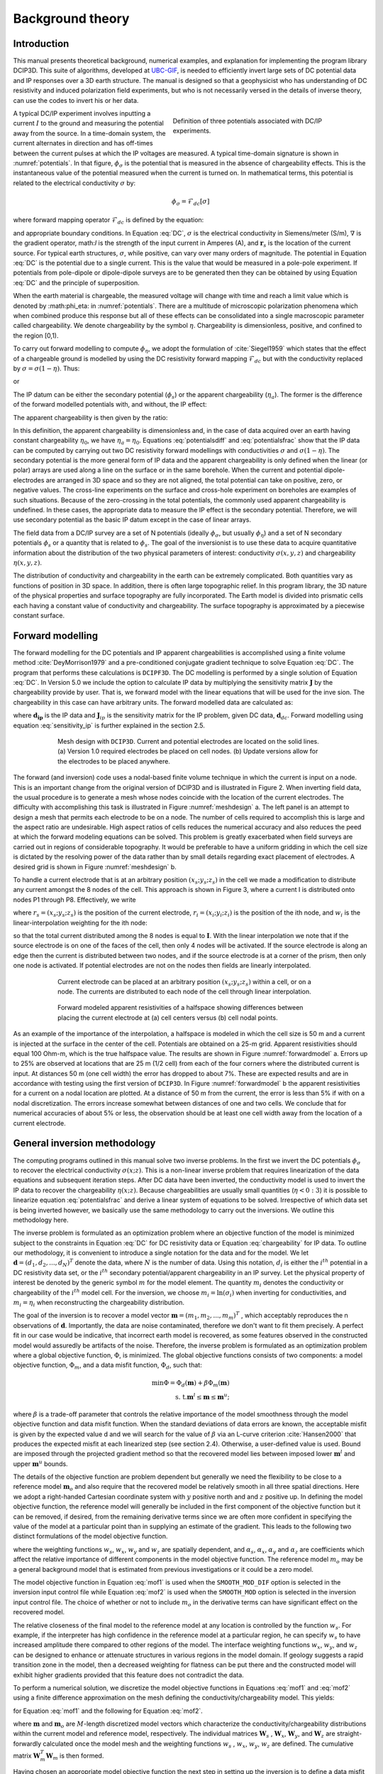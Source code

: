 .. _theory:

Background theory
=================

Introduction
------------

This manual  presents  theoretical  background,  numerical  examples,  and  explanation  for implementing the program library DCIP3D. This suite of algorithms, developed at `UBC-GIF <gif.eos.ubc.ca>`__, is needed to efficiently invert large sets of DC potential data and IP responses over a 3D earth structure. The manual is designed so that a geophysicist who has understanding of DC resistivity and induced polarization field experiments, but who is not necessarily versed in the details of inverse theory, can use the codes to invert his or her data.

.. figure:: ../images/potentials.png
        :name: potentials
        :figwidth: 50%
        :align: right

        Definition of three potentials associated with DC/IP experiments.

A typical DC/IP experiment involves inputting a current :math:`I` to the ground and measuring the potential away from the source.  In a time-domain system, the current alternates in direction and has off-times between the current pulses at which the IP voltages are measured. A typical time-domain signature is shown in :numref:`potentials`. In that figure, :math:`\phi_\sigma` is the potential that is measured in the absence of chargeability effects. This is the instantaneous value of the potential measured when the current is turned on. In mathematical terms, this potential is related to the electrical conductivity :math:`\sigma` by:

.. math::
        \phi_\sigma = \mathcal{F}_{dc}[\sigma]

where forward mapping operator :math:`\mathcal{F}_{dc}` is defined by the equation:

.. math::
        \nabla\cdot(\sigma\nabla \phi_\sigma)=-I\delta(\mathbf{r}-\mathbf{r}_s)
        :label: DC

and appropriate  boundary  conditions.	In Equation :eq:`DC`, :math:`\sigma` is  the  electrical  conductivity  in Siemens/meter (S/m), :math:`\nabla` is the gradient operator, math:`I` is the strength of the input current in Amperes (A), and :math:`\mathbf{r}_s` is the location of the current source.  For typical earth structures, :math:`\sigma`, while positive, can vary over many orders of magnitude. The potential in Equation :eq:`DC` is the potential due to a single current. This is the value that would be measured in a pole-pole experiment. If potentials from pole-dipole or dipole-dipole surveys are to be generated then they can be obtained by using Equation :eq:`DC` and the principle of superposition.

When the earth material is chargeable, the measured voltage will change with time and reach a limit value which is denoted by :math:\phi_\eta: in :numref:`potentials`. There are a multitude of microscopic polarization phenomena which when combined produce this response but all of these effects can be consolidated into a single macroscopic parameter called chargeability. We denote chargeability by the symbol :math:`\eta`. Chargeability is dimensionless, positive, and confined to the region [0,1).

To carry out forward modelling to compute :math:`\phi_{\eta}`, we adopt the formulation of :cite:`Siegel1959` which states that the effect of a chargeable ground is modelled by using the DC resistivity forward mapping :math:`\mathcal{F}_{dc}` but with the conductivity replaced by :math:`\sigma=\sigma(1-\eta)`. Thus:

.. math::
        \phi_\eta=\mathcal{F}_{dc}[\sigma(1-\eta)]
        :label: Phieta

or

.. math::
        \nabla\cdot(\sigma(1-\eta)\nabla\phi_\eta)=-I\delta(\mathbf{r}-\mathbf{r}_s)
        :label: chargeability

The IP datum can be either the secondary potential (:math:`\phi_s`) or the apparent chargeability (:math:`\eta_a`). The former is the difference of the forward modelled potentials with, and without, the IP effect:

.. math::
        \phi_s=\phi_\eta-\phi_\sigma=\mathcal{F}_{dc}[\sigma(1-\eta)]-\mathcal{F}_{dc}[\sigma]
        :label: potentialsdiff

The apparent chargeability is then given by the ratio:

.. math::
        \eta_a=\frac{\phi_s}{\phi_\eta}=\frac{\mathcal{F}_{dc}[\sigma(1-\eta)]-\mathcal{F}_{dc}[\sigma]}{\mathcal{F}_{dc}[\sigma(1-\eta)]}
        :label: potentialsfrac

In this definition, the apparent chargeability is dimensionless and, in the case of data acquired over an earth  having constant chargeability :math:`\eta_0`, we have :math:`\eta_a=\eta_0`. Equations :eq:`potentialsdiff` and :eq:`potentialsfrac` show that the IP data can be computed by carrying out two DC resistivity  forward modellings with conductivities :math:`\sigma` and :math:`\sigma(1-\eta)`. The secondary potential is the more general form of IP data and the apparent chargeability is only defined when the linear (or polar) arrays are used along a line on the surface or in the same borehole. When the current and potential dipole-electrodes are arranged in 3D space and so they are not aligned, the total potential can take on positive, zero, or negative values.  The cross-line experiments on the surface and cross-hole experiment on boreholes are examples of such situations.  Because of the zero-crossing in the total potentials, the commonly used apparent chargeability is undefined. In these cases, the appropriate data to measure the IP effect is the secondary potential. Therefore, we will use secondary potential as the basic IP datum except in the case of linear arrays.

The field data from a DC/IP survey are a set of N potentials (ideally :math:`\phi_\sigma`, but usually :math:`\phi_\eta`) and a set of N secondary potentials :math:`\phi_s` or a quantity that is related to :math:`\phi_s`. The goal of the inversionist is to use these data to acquire quantitative information about the distribution of the two physical parameters of interest:  conductivity :math:`\sigma(x,y,z)` and chargeability :math:`\eta(x,y,z)`.

The distribution of conductivity and chargeability in the earth can be extremely complicated. Both quantities vary as functions of position in 3D space. In addition, there is often large topographic relief. In this program library, the 3D nature of the physical properties and surface topography are fully incorporated. The Earth model is divided into prismatic cells each having a constant value of conductivity and chargeability. The surface topography is approximated by a piecewise constant surface.

Forward modelling
-----------------

The forward modelling for the DC potentials and IP apparent chargeabilities is accomplished using a finite volume method :cite:`DeyMorrison1979` and a pre-conditioned conjugate gradient technique to solve Equation :eq:`DC`. The program that performs these calculations is ``DCIPF3D``. The DC modelling is performed by a single solution  of Equation :eq:`DC`. In Version 5.0 we include the option to calculate IP data by multiplying the sensitivity matrix :math:`\mathbf{J}` by the chargeability provide by user. That is, we forward model with the linear equations that will be used for the inve sion. The chargeability in this case can have arbitrary units. The forward modelled data are calculated as:

.. math::
        \mathbf{d_{ip}} = \mathbf{J}_{ip} \eta
        :label: data_ip

where :math:`\mathbf{d_{ip}}` is the IP data and :math:`\mathbf{J}_{ip}` is the sensitivity matrix for the IP problem, given DC data, :math:`\mathbf{d}_{dc}`. Forward modelling using equation :eq:`sensitivity_ip` is further explained in the section 2.5.

.. math::
        \mathbf{J}_{ip} = -\frac{\partial \ln \phi_{\eta}}{\partial \ln \sigma} = -\frac{1}{\sigma_{\eta}} \frac{\partial \phi_{\eta}}{\partial \ln \sigma} = -\frac{1}{\mathbf{d}_{dc}}\mathbf{J}_{dc}
        :label: sensitivity_ip

.. figure:: ../images/mesh_design.png
        :name: meshdesign
        :figwidth: 75%
        :align: center

        Mesh design with ``DCIP3D``. Current and potential electrodes are located on the solid lines. (a) Version 1.0 required electrodes be placed on cell nodes. (b) Update versions allow for the electrodes to be placed anywhere.

The forward (and inversion) code uses a nodal-based finite volume technique in which the current is input on a node. This is an important change from the original version of DCIP3D and is illustrated in Figure 2. When inverting field data, the usual procedure is to generate a mesh whose nodes coincide with the location of the current electrodes. The difficulty with accomplishing this task is illustrated in Figure :numref:`meshdesign` a. The left panel is an attempt to design a mesh that  permits each  electrode to be on a node. The number of cells required to accomplish this is large and the aspect ratio are undesirable. High aspect ratios of cells reduces the numerical accuracy and also reduces the peed at which the forward modeling equations can be solved. This problem is greatly exacerbated when field surveys are carried out in regions of considerable topography. It would be preferable to have a uniform gridding in which the cell size is dictated by the resolving power of the data rather than by small details regarding exact placement of electrodes. A desired grid is shown in Figure :numref:`meshdesign` b.

To handle a current electrode that is at an arbitrary position :math:`(x_s; y_s; z_s)` in the cell we made a modification to distribute any current amongst the 8 nodes of the cell. This approach is shown in Figure 3, where a current I is distributed onto nodes P1 through P8. Effectively, we write

.. math::
        \mathbf{I}\delta(r_s) \approx {\sum_{i=1}}^8 \mathbf{I} w_i(r_i, r_s) \delta(r_i)
        :label: electrodes_relocation

where :math:`r_s = (x_s; y_s; z_s)` is the position of the current electrode, :math:`r_i = (x_i; y_i; z_i)` is the position of the ith node, and :math:`w_i` is the linear-interpolation weighting for the ith node:

.. math::
        {\sum_{i=1}}^8 w_i = 1
        :label: electrode_relocation_weight

so that the total current distributed among the 8 nodes is equal to :math:`\mathbf{I}`. With the linear interpolation we note that if the source electrode is on one of the faces of the cell, then only 4 nodes will be activated. If the source electrode is along an edge then the current is distributed between two nodes, and if the source electrode is at a corner of the prism, then only one node is activated. If potential electrodes are not on the nodes then fields are linearly interpolated.

.. figure:: ../images/finite_volume.png
        :name: finitevolume
        :figwidth: 75%
        :align: center

        Current electrode can be placed at an arbitrary position :math:`(x_s; y_s; z_s)` within a cell, or on a node. The currents are distributed to each node of the cell through linear interpolation.

.. figure:: ../images/forward_model.png
        :name: forwardmodel
        :figwidth: 75%
        :align: center

        Forward modeled apparent resistivities of a halfspace showing differences between placing the current electrode at (a) cell centers versus (b) cell nodal points.

As an example of the importance of the interpolation, a halfspace is modeled in which the cell
size is 50 m and a current is injected at the surface in the center of the cell. Potentials are obtained on a 25-m grid. Apparent resistivities should equal 100 Ohm-m, which is the true halfspace value. The results are shown in Figure :numref:`forwardmodel` a. Errors up to 25% are observed at locations that are 25 m (1/2 cell) from each of the four corners where the distributed current is input. At distances 50 m (one cell width) the error has dropped to about 7%. These are expected results and are in accordance with testing using the first version of ``DCIP3D``. In Figure :numref:`forwardmodel` b the apparent resistivities for a current on a nodal location are plotted. At a distance of 50 m from the current, the error is less than 5% if with on a nodal discretization. The errors increase somewhat between distances of one and two cells. We conclude that for numerical accuracies of about 5% or less, the observation should be at least one cell width away from the location of a current electrode.

General inversion methodology
-----------------------------

The computing programs outlined in this manual solve two inverse problems. In the first we invert the DC potentials :math:`\phi_{\sigma}` to recover the electrical conductivity :math:`\sigma(x; z)`. This is a non-linear inverse problem that requires linearization of the data equations and subsequent iteration steps. After DC data have been inverted, the conductivity model is used to invert the IP data to recover the chargeability :math:`\eta(x; z)`. Because chargeabilities are usually small quantities (:math:`\eta<0:3`) it is possible to linearize equation :eq:`potentialsfrac` and derive a linear system of equations to be solved. Irrespective of which data set is being inverted however, we basically use the same methodology to carry out the inversions. We outline this methodology here.

The inverse problem is formulated as an optimization problem where an objective function of the model is minimized subject to the constraints in Equation :eq:`DC` for DC resistivity data or Equation :eq:`chargeability` for IP data. To outline our methodology, it is convenient to introduce a single notation for the data and for the model. We let :math:`\mathbf{d} = (d_1,d_2,...,d_N)^T` denote the data, where :math:`N` is the number of data. Using this notation, :math:`d_i` is either the :math:`i^{th}` potential in a DC resistivity data set, or the :math:`i^{th}` secondary potential/apparent chargeability in an IP survey. Let the physical property of interest be denoted by the generic symbol :math:`m` for the model element. The quantity :math:`m_i` denotes the conductivity or chargeability of the :math:`i^{th}` model cell. For the inversion, we choose :math:`m_i=\ln(\sigma_i)` when inverting for conductivities, and :math:`m_i=\eta_i` when reconstructing the chargeability distribution.

The goal of the inversion is to recover a model vector :math:`\mathbf{m} = (m_1,m_2,...,m_m)^T` , which acceptably reproduces the n observations of :math:`\mathbf{d}`. Importantly, the data are noise contaminated, therefore we don't want to fit them precisely. A perfect fit in our case would be indicative, that incorrect earth model is recovered, as some features observed in the constructed model would assuredly be artifacts of the noise. Therefore, the inverse problem is formulated as an optimization problem where a global objective function,  :math:`\Phi`, is minimized. The global objective functions consists of two components: a model objective function,  :math:`\Phi_m`, and a data misfit function, :math:`\Phi_d`, such that:

.. math::
        \text{min} \Phi   =  \Phi_d(\mathbf{m}) + \beta \Phi_m(\mathbf{m}) \\
        \text{s. t.} \mathbf{m}^l \leq \mathbf{m} \leq \mathbf{m}^u;

where :math:`\beta` is a trade-off parameter that controls the relative importance of the model smoothness through the model objective function and data misfit function. When the standard deviations of data errors are known, the acceptable misfit is given by the expected value  d and we will search for the value of :math:`\beta` via an L-curve criterion :cite:`Hansen2000` that produces the expected misfit at each linearized step (see section 2.4). Otherwise, a user-defined value is used. Bound are imposed through the projected gradient method so that the recovered model lies between imposed lower :math:`\mathbf{m}^l` and upper :math:`\mathbf{m}^u` bounds.

The details of the objective function are problem dependent but generally we need the flexibility to be close to a reference model :math:`\mathbf{m}_o` and also require that the recovered model be relatively smooth in all three spatial directions. Here we adopt a right-handed Cartesian coordinate system with :math:`y` positive north and and :math:`z` positive up. In defining the model objective function, the reference model will generally be included in the first component of the objective function but it can be removed, if desired, from the remaining derivative terms since we are often more confident in specifying the value of the model at a particular point than in supplying an estimate of the gradient. This leads to the following two distinct formulations of the model objective function.

.. math::
        \Phi_m =  &&\alpha_s\int\int\ w_s(\mathbf{m}-\mathbf{m}_0)^2dv + \alpha_x\int\int w_x\left(\frac{\partial{(\mathbf{m}-\mathbf{m}_0)}}{\partial x}\right)^2dv+ \nonumber \\
        &&\alpha_y\int\int w_y\left(\frac{\partial{(\mathbf{m}-\mathbf{m}_0)}}{\partial y}\right)^2 dv + \alpha_z\int\int\ w_z\left(\frac{\partial{(\mathbf{m}-\mathbf{m}_0)}}{\partial z}\right)^2dv,
        :label: mof1

.. math::
        \Phi_\mathbf{m} =  &&\alpha_s\int\int\ w_s(\mathbf{m}-\mathbf{m}_0)^2dv + \alpha_x\int\int w_x\left(\frac{\partial{\mathbf{m}}}{\partial x}\right)^2dv+ \nonumber \\
        &&\alpha_y\int\int w_y\left(\frac{\partial{\mathbf{m}}}{\partial y}\right)^2 dv + \alpha_z\int\int\ w_z\left(\frac{\partial{\mathbf{m}}}{\partial z}\right)^2dv,
        :label: mof2

where the weighting functions :math:`w_s`, :math:`w_x`, :math:`w_y` and :math:`w_z` are spatially dependent, and :math:`\alpha_s`, :math:`\alpha_x`, :math:`\alpha_y` and :math:`\alpha_z` are coefficients which affect the relative importance of different components in the model objective function. The reference model :math:`m_o` may be a general background model that is estimated from previous investigations or it could be a zero model.

The model objective function in Equation :eq:`mof1` is used when the ``SMOOTH_MOD_DIF`` option is selected in the inversion input control file while Equation :eq:`mof2` is used when the ``SMOOTH_MOD`` option is selected in the inversion input control file. The choice of whether or not to include :math:`m_o` in the derivative terms can have significant effect on the recovered model.

The relative closeness of the final model to the reference model at any location is controlled by the function :math:`w_s`. For example, if the interpreter has high confidence in the reference model at a particular region, he can specify :math:`w_s` to have increased amplitude there compared to other regions of the model. The interface weighting functions :math:`w_x`, :math:`w_y`, and :math:`w_z` can be designed to enhance or attenuate structures in various regions in the model domain. If geology suggests a rapid transition zone in the model, then a decreased weighting for flatness can be put there and the constructed model will exhibit higher gradients provided that this feature does not contradict the data.

To perform a numerical solution, we discretize the model objective functions in Equations :eq:`mof1` and :eq:`mof2` using a finite difference approximation on the mesh defining the conductivity/chargeability model. This yields:

.. _mof:

.. math::
        \Phi_m(\mathbf{m})&=&(\mathbf{m}-\mathbf{m}_o)^T(\alpha_s \mathbf{W}_s^T\mathbf{W}_s+\alpha_x \mathbf{W}_x^T\mathbf{W}_x+\alpha_y \mathbf{W}_y^T\mathbf{W}_y+\alpha_z \mathbf{W}_z^T\mathbf{W}_z)(\mathbf{m}-\mathbf{m}_o), \nonumber\\
        &\equiv&(\mathbf{m}-\mathbf{m}_o)^T(\mathbf{W}_m^T\mathbf{W}_m)(\mathbf{m}-\mathbf{m}_o), \nonumber\\
        &= &\left \| \mathbf{W}_m(\mathbf{m}-\mathbf{m}_o) \right \|^2,
        :label: modobjdiscr1

for Equation :eq:`mof1` and the following for Equation :eq:`mof2`.

.. math::
        \Phi_m(\mathbf{m}) & = &(\mathbf{m}-\mathbf{m}_o)^T(\alpha_s \mathbf{W}_s^T\mathbf{W}_s)(\mathbf{m}-\mathbf{m}_o)+\mathbf{m}^T(\alpha_x \mathbf{W}_x^T\mathbf{W}_x+\alpha_y \mathbf{W}_y^T\mathbf{W}_y+\alpha_z \mathbf{W}_z^T\mathbf{W}_z)\mathbf{m}, \nonumber\\
        &\equiv&(\mathbf{m}-\mathbf{m}_o)^T(\mathbf{W}_s^T\mathbf{W}_s)(\mathbf{m}-\mathbf{m}_o)+\mathbf{m}^T\mathbf{W}^T\mathbf{W}\mathbf{m},
        :label: modobjdiscr2

where :math:`\mathbf{m}` and :math:`\mathbf{m}_o` are :math:`M`-length discretized model vectors which characterize the conductivity/chargeability distributions within the current model and reference model, respectively. The individual matrices :math:`\mathbf{W}_s` , :math:`\mathbf{W}_x`, :math:`\mathbf{W}_y`, and :math:`\mathbf{W}_z` are straight-forwardly calculated once the model mesh and the weighting functions :math:`w_s` , :math:`w_x`, :math:`w_y`, :math:`w_z` are defined. The cumulative matrix :math:`\mathbf{W}_m^T\mathbf{W}_m` is then formed.

Having chosen an appropriate model objective function the next step in setting up the inversion is to define a data misfit measure. Here we use the :math:`l_2`-norm measure:

.. math::
        \Phi_d = \left\| \textbf{W}_d(\textbf{d}-\textbf{d}^{obs})\right\|^2_2
        :label: phid

and assume that the contaminating noise in the data is independent and Gaussian with zero mean. Specifying :math:`\mathbf{W}_d` to be a diagonal datum weighting matrix whose :math:`i^{th}` element is :math:`1/\epsilon_i`, where :math:`\epsilon_i` is the standard deviation of the :math:`i^{th}` datum, makes :math:`\Phi_d` a chi-squared variable distributed with :math:`N` degrees of freedom. Accordingly :math:`E[\chi^2]=N` provides a target misfit for the inversion.

The inverse problem is solved by finding a model m which minimizes :math:`\phi_m` and misfits the data by a pre-determined amount. Thus the solution is obtained by the following minimization problem of a global objective function :math:`\phi`,

.. math::
        \min \Phi = \Phi_d+\beta\Phi_m \\
        \mbox{s. t. } \Phi_{d}=\Phi_{d}^* \text{and optionally} ~ m^l\leq m\leq m^u, \nonumber
        :label: globphi

where :math:`\beta` is a trade-off parameter that controls the relative importance of the model norm and data misfit. When the standard deviations of data errors are known, the acceptable misfit is given by the expected value :math:`\phi_{d}^*`. In general, each parameter in the recovered model (:math:`\mathbf{m}`) lies within its respective lower (:math:`\mathbf{m}^l`) and upper (:math:`\mathbf{m}^u`) bound. Chargeability is positive by definition so bounds are used in all IP inversions to implement the positivity constraint.

The choice of the regularization parameter :math:`\beta` in the DC resistivity or IP inversion ultimately depends  upon the magnitude of the error associated with the data. The inversion of noisier data requires heavier regularization, thus a larger value of :math:`\beta` is required. Since the inversion of DC resistivity data is nonlinear, it is also important need to avoid the possibility of getting trapped in a local minima. The following strategy is implemented to determine an adequate :math:`\beta` in the program library DCIP3D.

For known uncertainty distributions, the expected value of :math:`\phi_d` is easily calculated. For example, independent data with Gaussian noise of zero mean has an expected target misfit (:math:`\phi_{d}^*`) of :math:`N` number of data. The value of :math:`\beta` should be such that the expected misfit is  achieved.

A line search based on the misfit curve as a function of beta is performed to approximate the optimal value of :math:`\beta`. Due to the high computational expense associated with the inversion, we generally cannot afford to perform the line search by carrying out complete solutions for a series of :math:`\beta`'s. Starting with a sufficiently large value of :math:`\beta` ensures that the line search will successfully find an appropriate value while avoiding the computational expense of a full line search.

By reducing :math:`\beta` by a fixed factor and performing one or two Gauss-Newton updates (which brings the recovered model close to its final solution for that :math:`\beta`) for each value in the decreasing sequence it is possible to determine a general range for the optimal :math:`\beta` value. Once this range is established the inversion is run to convergence for a few :math:`\beta` values using the recovered model from a nearby :math:`\beta` value inversion as the initial model for the next inversion. This greatly reduces the computational expense, by limiting the number of iterations required for convergence. The way optimal :math:`\beta` value determined using the same basic strategy in both the DC and IP inversion codes. The only difference is that which the DC inversion we need to factor the forward modeling matrix every time that the conductivity model is updated, while in the IP case, only one (initial) factorization is required. The pseudo-code for computing the optimal :math:`\beta` is shown in :numref:`chart`.

.. figure:: ../images/chart.png
        :align: center
        :name: chart
        :figwidth: 75%

        Pseudo-code describing the DC/IP inversion algorithm.

This inversion methodology provides a basic framework for solving a 3D geophysical inversion with arbitrary observation locations. The basic components are: the forward modelling operator, a model objective function that incorporates information about the reference model, a data misfit function, a trade-off parameter that ultimately determines how well the data will be reproduced, and an optimization algorithm that minimizes an objective function, subject to optional bound constraints. The specifics of the DC and IP data inversion are discussed in the following sections.

Inversion of DC resistivity data
--------------------------------

The program library DCIP3D provides a DC resistivity inversion program, ``DCInv3D``. The inversion of DC resistivity data, formulated as the minimization of the global objective function (see Equation :eq:`globphi`), is nonlinear since the data do not depend linearly upon the conductivity model. A Gauss-Newton approach is used in which the objective function is linearized about a current model, :math:`\mathbf{m}^{(n)}`, a model perturbation is computed, and then used to update the current model. Substituting :math:`\mathbf{m}^{(n+1)}=\mathbf{m}^{(n)}+\delta\mathbf{m}` into the global objective function (Equation :eq:`globphi`) gives:

.. math::
        \phi(\mathbf{m}+\delta\mathbf{m})=\left \| \mathbf{W}_d(\mathbf{d}^{(n)}+\mathbf{J}\delta\mathbf{m}-\mathbf{d}) \right \|^2+\beta\left \| \mathbf{W}(\mathbf{m}+\delta\mathbf{m}- \mathbf{m}_0) \right \|^2+H.O.T
        :label: HOT

where :math:`\mathbf{J}` is the sensitivity matrix and the element :math:`J_{ij}` quantifies the influence of the model change in j-th cell on the i-th datum,

.. math::
        J_{ij}=\frac{\partial d_i}{\partial m_j}=\frac{\partial \phi_i}{\partial ln(\sigma_i)}
        :label: sensitivity

Neglecting the higher order terms (H.O.T.) and setting to zero the derivative with respect to :math:`\delta\mathbf{m}` yields the following system to solve for the model objective function (Equation :eq:`mof1`) used when the ``SMOOTH_MOD_DIF`` parameter is specified in the inversion input control file:

.. math::
        (\mathbf{J}^T\mathbf{J}+\beta \mathbf{W}_m^{T}\mathbf{W}_m)\delta\mathbf{m} = -\mathbf{J}^T(\mathbf{d}^{(n)}-\mathbf{d})-\beta \mathbf{W}_m^T\mathbf{W}_m(\mathbf{m}^{(n)}-\mathbf{m}_0)
        :label: solution

where :math:`\mathbf{W}_m^T\mathbf{W}_m` is defined by Equation :eq:`modobjdiscr1`.

Similarly, the following system arises when the model objective function (Equation :eq:`mof2`) is used (i.e. the ``SMOOTH_MOD`` parameter is specified in the inversion input control file):

.. math::
        (\mathbf{J}^T\mathbf{J}+\beta(\mathbf{W}_{s}^{T}\mathbf{W}_{s}+\mathbf{W}^{T}\mathbf{W}))\delta\mathbf{m} = -\mathbf{J}^T(\mathbf{d}^{(n)}-\mathbf{d})-\beta(\mathbf{W}_{s}^T\mathbf{W}_{s}(\mathbf{m}^{(n)}-\mathbf{m}_0)+\mathbf{W}^{T}\mathbf{W}\mathbf{m})
        :label: solution2

In these formulations we assume that the matrix :math:`\mathbf{W}_d` has been absorbed into the sensitivity matrix and data vectors. By solving either of these inverse problems you obtain the model perturbation, which then allows you to generate a new model according to the following relation:

.. math::
        \mathbf{m}^{(n+1)}=\mathbf{m}^{(n)} + \alpha \delta \mathbf{m},
        :label: perturbation

where :math:`\alpha` in (0,1] limits the step size and is chosen to ensure that the total objective function is reduced.

The major computational effort in this approach includes the calculation of the sensitivity matrix, solution of the basic linearized Equation :eq:`solution`, and the choice of regularization parameter :math:`\beta`. The sensitivity is computed using the standard adjoint equation approach, and Equation :eq:`solution` or :eq:`solution2` is solved using a pre-conditioned conjugate gradient (CG) technique.

Inversion of IP data
--------------------

To invert IP data it is necessary to linearize Equation :eq:`potentialsdiff`. Let :math:`\eta_i` and :math:`\sigma_i` denote the chargeability and electrical conductivity of the :math:`i^{th}` model cell. Linearizing the potential :math:`\phi_\eta` about the conductivity model :math:`\sigma` yields:

.. math::
        \phi_\eta=\phi(\sigma-\eta \sigma)=\phi(\sigma)-\sum_{j=1}^{M}\frac{\partial  \phi}{\partial \sigma_j}\eta_j\sigma_i+H.O.T
        :label: potentialin

Substituting into Equation :eq:`potentialsdiff` yields:

.. math::
        \phi_s=\phi_\eta-\phi_\sigma=-\sum_{j=1}^{M}\frac{\partial  \phi}{\partial \sigma_j}\eta_j\sigma_i+H.O.T
        :label: potentialsums

When apparent chargeability is used as the IP data, substituting the above equation into Equation :eq:`potentialsfrac`, yields:

.. math::
        \eta_a=-\sum_{j}\frac{\sigma_j}{\phi_i}\frac{\partial  \phi_i}{\partial \sigma_j}\eta_j =-\sum_{j}\sigma_j\frac{\partial ln(\phi)}{\partial ln(\sigma_j)}\eta_j
        :label: etaa

Thus the :math:`i^{th}` datum (either secondary potential or apparent chargeability) is exposed as:

.. math::
        d_i=\sum_{j=1}^{M}J_{ij}\eta_{ij}
        :label: sum

where

.. math::
        \left\{ \begin{array}{cl}
        \frac{\partial \phi_i \left[ \sigma \right]}{\partial ln\sigma_j}, &\mathbf{d}=\phi_s\\
        \\
        \frac{\partial ln\phi_i\left [ \sigma \right ]}{\partial ln\sigma_j},& \mathbf{d}=\eta_a
        \end{array}\right\}
        :label: Jij

is the sensitivity matrix. Our inverse problem is formulated as:

.. math::
        \min \phi_m=\left \| \mathbf{W}_m(\eta-\eta_0) \right \|^2 \nonumber \\
        \mbox{s. t. } \phi_{d}=\phi_{d}^* \\ \text{and} \\ \eta\geq 0
        :label: inversion

where :math:`\phi_d^{*}` is a target misfit. Again, for ease of future notation we incorporate the diagonal weighting matrix (:math:`\mathbf{W}_d`)  into :math:`\mathbf{J}` and :math:`\mathbf{d}`. In practice the true conductivity :math:`\sigma` is not known and so we must  use the conductivity found from the inversion of the DC resistivity data to construct the sensitivity matrix elements in Equation :eq:`Jij`.

Wavelet Compression of Sensitivity Matrix
-----------------------------------------

When storing the sensitivity matrix during the linearized step of the DC problem, the two major obstacles to the solution of the Gauss-Newton problem are the large amount of memory required for storing the sensitivity matrix and the CPU time required for the application of the sensitivity matrix to model vectors. These are also points of concern for the general inversion of IP data. The DCIP3D v5.0 program library overcomes these difficulties by forming a sparse representation of th se sitivity matrix using a wavelet transform based on compactly supported, orthonormal wavelets For more details, the users are referred to Li and Oldenburg (2003, 2010). In the following, we give a brief description of the method necessary for the use of the DCIP3D v5.0 library.

Each row of the sensitivity matrix in a 3D DC resistivity or IP inversion can be treated as a 3D image and a 3D wavelet transform can be applied to it. By the properties of the wavelet transform, most transform coefficients are nearly or identically zero. When coefficients of small magnitudes are discarded (the process of thresholding), the remaining coefficients still contain much of the necessary information to reconstruct the sensitivity accurately. These retained coefficients form a sparse representation of the sensitivity in the wavelet domain. The need to store only these large coefficients means that the memory requirement is reduced. Further, the multiplication of the sensitivity with a vector can be carried out by a sparse multiplication in the wavelet domain. This greatly reduces the CPU time. Since the matrix-vector multiplication constitutes the core computation of the inversion, the CPU time for the inverse solution is reduced accordingly. The use of this approach increases the size of solvable problems by nearly two orders of magnitude.

We first denote :math:`\mathcal{W}` as the symbolic matrix-representation of the 3D wavelet transform. Then
applying the transform to each row of :math:`\mathbf{J}` and forming a new matrix consisting of rows of transformed sensitivity is equivalent to the following operation:

.. math::
        \tilde{\mathbf{J}} = \mathbf{J} \mathcal{W}^T

where :math:`\tilde{\mathbf{J}}` is the transformed matrix. The thresholding is applied to individual rows of :math:`\mathbf{J}` by the following rule to form the sparse representation :math:`\tilde{\mathbf{J}}^S`:

.. math::
        {\tilde{f{J}}_{ij}}^s =
        \left\{ \begin{array}{cl}
        {\tilde{{J}}_{ij}} \text{ if } |{\tilde{{J}}_{ij}}| \geq \delta_i
        \\
        0 \text{ if } |{\tilde{{J}}_{ij}}| \geq \delta_i
        \end{array}\right\},
        i=1..N
        :label: Jij_S


where :math:`\delta_i` is the threshold level, and  :math:`\tilde{{J}}_{ij}`: and  :math:`{\tilde{{J}}_{ij}}^s`: are the elements of :math:`\tilde{\mathbf{J}}_{ij}`: and  :math:`{\tilde{\mathbf{J}}_{ij}}^s`:, respectively. The threshold level :math:`\delta_i` are determined according to the allowable error of the reconstructed sensitivity, which is measured by the ratio of norm of the error in each row to the norm of that row, :math:`r_i (\delta_i)`. It can be evaluated directly in the wavelet domain by the following expression:

.. math::
        r_i (\delta_i) = \sqrt{\frac{\sum_{|{\tilde{{J}}_{ij}}|\leq \delta_i} \tilde{{J}}_{ij}^2}{\sum_j \tilde{{J}}_{ij}^2}}, i=1..N
        :label: wavelet_r

Here the numerator is the norm of the discarded coefficients and the denominator is the norm of all coefficients. The threshold level :math:`\delta_{i_0}` is calculated on a representative row, :math:`i_0`. This threshold is then used to define a relative threshold :math:`\epsilon = \delta_{i_0} / \text{max}_j | {\tilde{{J}}_{ij}}|`. The absolute threshold level for each row is obtained by

.. math::
        \delta_{i} = \epsilon \text{max}_j | {\tilde{{J}}_{ij}}|, i=1..N

The program that implements this compression procedure is ``DCINV3D``. The user is asked to specify the relative error :math:`r^*` and the program will determine the relative threshold level :math:`\delta_i`. Usually a value of a few percent is appropriate for :math:`r^*`. When both surface and borehole data are present two different relative threshold levels are calculated by choosing a representative row  or surfac data and another for borehole data. For experienced users, the program also allows the direct input of the relative threshold level.
